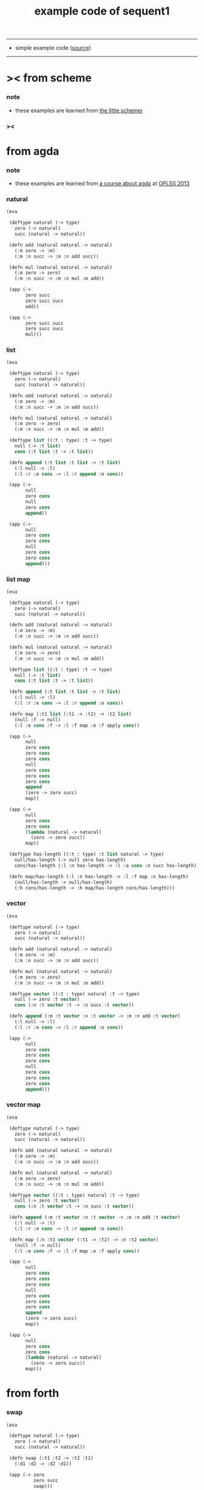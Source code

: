 #+HTML_HEAD: <link rel="stylesheet" href="http://xieyuheng.github.io/asset/css/page.css" type="text/css" media="screen" />
#+PROPERTY: tangle example.scm
#+title: example code of sequent1

---------

- simple example code ([[https://github.com/xieyuheng/sequent1][source]])

---------

* >< from scheme

*** note

    - these examples are learned from [[http://www.ccs.neu.edu/home/matthias/BTLS/][the little schemer]]

*** ><

* from agda

*** note

    - these examples are learned from [[http://www.cs.cmu.edu/~drl/teaching/oplss13/][a course about agda]] at [[https://www.cs.uoregon.edu/research/summerschool/summer13/curriculum.html][OPLSS 2013]]

*** natural

    #+begin_src scheme
    (eva

     (deftype natural (-> type)
       zero (-> natural)
       succ (natural -> natural))

     (defn add (natural natural -> natural)
       (:m zero -> :m)
       (:m :n succ -> :m :n add succ))

     (defn mul (natural natural -> natural)
       (:m zero -> zero)
       (:m :n succ -> :m :n mul :m add))

     (app (->
           zero succ
           zero succ succ
           add))

     (app (->
           zero succ succ
           zero succ succ
           mul)))
    #+end_src

*** list

    #+begin_src scheme
    (eva

     (deftype natural (-> type)
       zero (-> natural)
       succ (natural -> natural))

     (defn add (natural natural -> natural)
       (:m zero -> :m)
       (:m :n succ -> :m :n add succ))

     (defn mul (natural natural -> natural)
       (:m zero -> zero)
       (:m :n succ -> :m :n mul :m add))

     (deftype list ((:t : type) :t -> type)
       null (-> :t list)
       cons (:t list :t -> :t list))

     (defn append (:t list :t list -> :t list)
       (:l null -> :l)
       (:l :r :e cons -> :l :r append :e cons))

     (app (->
           null
           zero cons
           null
           zero cons
           append))

     (app (->
           null
           zero cons
           zero cons
           null
           zero cons
           zero cons
           append)))
    #+end_src

*** list map

    #+begin_src scheme
    (eva

     (deftype natural (-> type)
       zero (-> natural)
       succ (natural -> natural))

     (defn add (natural natural -> natural)
       (:m zero -> :m)
       (:m :n succ -> :m :n add succ))

     (defn mul (natural natural -> natural)
       (:m zero -> zero)
       (:m :n succ -> :m :n mul :m add))

     (deftype list ((:t : type) :t -> type)
       null (-> :t list)
       cons (:t list :t -> :t list))

     (defn append (:t list :t list -> :t list)
       (:l null -> :l)
       (:l :r :e cons -> :l :r append :e cons))

     (defn map (:t1 list (:t1 -> :t2) -> :t2 list)
       (null :f -> null)
       (:l :e cons :f -> :l :f map :e :f apply cons))

     (app (->
           null
           zero cons
           zero cons
           zero cons
           null
           zero cons
           zero cons
           zero cons
           append
           (zero -> zero succ)
           map))

     (app (->
           null
           zero cons
           zero cons
           (lambda (natural -> natural)
             (zero -> zero succ))
           map))

     (deftype has-length ((:t : type) :t list natural -> type)
       null/has-length (-> null zero has-length)
       cons/has-length (:l :n has-length -> :l :a cons :n succ has-length))

     (defn map/has-length (:l :n has-length -> :l :f map :n has-length)
       (null/has-length -> null/has-length)
       (:h cons/has-length -> :h map/has-length cons/has-length)))
    #+end_src

*** vector

    #+begin_src scheme
    (eva

     (deftype natural (-> type)
       zero (-> natural)
       succ (natural -> natural))

     (defn add (natural natural -> natural)
       (:m zero -> :m)
       (:m :n succ -> :m :n add succ))

     (defn mul (natural natural -> natural)
       (:m zero -> zero)
       (:m :n succ -> :m :n mul :m add))

     (deftype vector ((:t : type) natural :t -> type)
       null (-> zero :t vector)
       cons (:n :t vector :t -> :n succ :t vector))

     (defn append (:m :t vector :n :t vector -> :m :n add :t vector)
       (:l null -> :l)
       (:l :r :e cons -> :l :r append :e cons))

     (app (->
           null
           zero cons
           zero cons
           zero cons
           null
           zero cons
           zero cons
           zero cons
           append)))
    #+end_src

*** vector map

    #+begin_src scheme
    (eva

     (deftype natural (-> type)
       zero (-> natural)
       succ (natural -> natural))

     (defn add (natural natural -> natural)
       (:m zero -> :m)
       (:m :n succ -> :m :n add succ))

     (defn mul (natural natural -> natural)
       (:m zero -> zero)
       (:m :n succ -> :m :n mul :m add))

     (deftype vector ((:t : type) natural :t -> type)
       null (-> zero :t vector)
       cons (:n :t vector :t -> :n succ :t vector))

     (defn append (:m :t vector :n :t vector -> :m :n add :t vector)
       (:l null -> :l)
       (:l :r :e cons -> :l :r append :e cons))

     (defn map (:n :t1 vector (:t1 -> :t2) -> :n :t2 vector)
       (null :f -> null)
       (:l :e cons :f -> :l :f map :e :f apply cons))

     (app (->
           null
           zero cons
           zero cons
           zero cons
           null
           zero cons
           zero cons
           zero cons
           append
           (zero -> zero succ)
           map))

     (app (->
           null
           zero cons
           zero cons
           (lambda (natural -> natural)
             (zero -> zero succ))
           map)))
    #+end_src

* from forth

*** swap

    #+begin_src scheme
    (eva

     (deftype natural (-> type)
       zero (-> natural)
       succ (natural -> natural))

     (defn swap (:t1 :t2 -> :t2 :t1)
       (:d1 :d2 -> :d2 :d1))

     (app (-> zero
              zero succ
              swap)))
    #+end_src

* >< from joy
